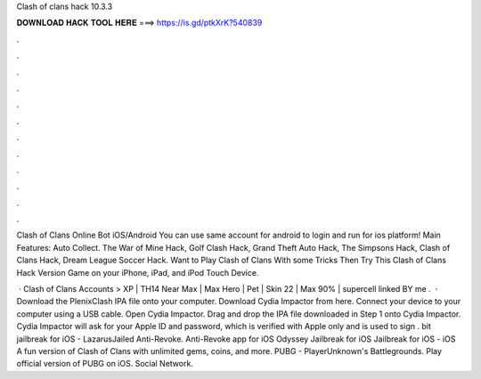 Clash of clans hack 10.3.3



𝐃𝐎𝐖𝐍𝐋𝐎𝐀𝐃 𝐇𝐀𝐂𝐊 𝐓𝐎𝐎𝐋 𝐇𝐄𝐑𝐄 ===> https://is.gd/ptkXrK?540839



.



.



.



.



.



.



.



.



.



.



.



.

Clash of Clans Online Bot iOS/Android You can use same account for android to login and run for ios platform! Main Features: Auto Collect. The War of Mine Hack, Golf Clash Hack, Grand Theft Auto Hack, The Simpsons Hack, Clash of Clans Hack, Dream League Soccer Hack. Want to Play Clash of Clans With some Tricks Then Try This Clash of Clans Hack Version Game on your iPhone, iPad, and iPod Touch Device.

 · Clash of Clans Accounts > XP | TH14 Near Max | Max Hero | Pet | Skin 22 |  Max 90% | supercell linked BY me .  · Download the PlenixClash IPA file onto your computer. Download Cydia Impactor from here. Connect your device to your computer using a USB cable. Open Cydia Impactor. Drag and drop the IPA file downloaded in Step 1 onto Cydia Impactor. Cydia Impactor will ask for your Apple ID and password, which is verified with Apple only and is used to sign . bit jailbreak for iOS - LazarusJailed Anti-Revoke. Anti-Revoke app for iOS Odyssey Jailbreak for iOS Jailbreak for iOS - iOS A fun version of Clash of Clans with unlimited gems, coins, and more. PUBG - PlayerUnknown's Battlegrounds. Play official version of PUBG on iOS. Social Network.  
